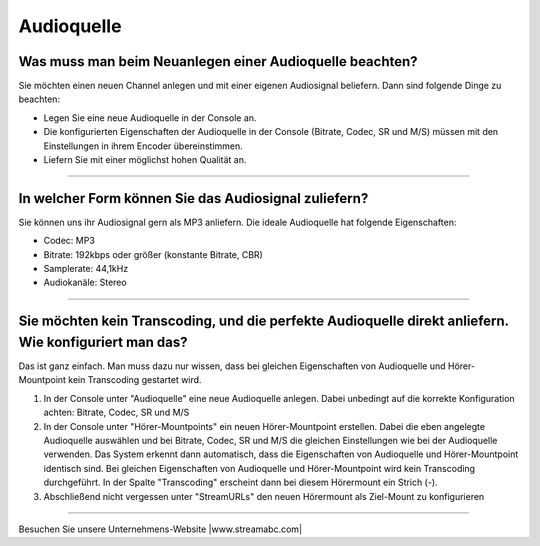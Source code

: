 Audioquelle
***********



Was muss man beim Neuanlegen einer Audioquelle beachten?
-----------------------------------------------------------
Sie möchten einen neuen Channel anlegen und mit einer eigenen Audiosignal beliefern. 
Dann sind folgende Dinge zu beachten:

-   Legen Sie eine neue Audioquelle in der Console an.
-   Die konfigurierten Eigenschaften der Audioquelle in der Console (Bitrate, Codec, SR und M/S) müssen mit den Einstellungen in ihrem Encoder übereinstimmen.
-   Liefern Sie mit einer möglichst hohen Qualität an.


----

In welcher Form können Sie das Audiosignal zuliefern?
------------------------------------------------------------
Sie können uns ihr Audiosignal gern als MP3 anliefern. 
Die ideale Audioquelle hat folgende Eigenschaften:

- Codec: MP3
- Bitrate: 192kbps oder größer (konstante Bitrate, CBR)
- Samplerate: 44,1kHz
- Audiokanäle: Stereo



----

Sie möchten kein Transcoding, und die perfekte Audioquelle direkt anliefern. Wie konfiguriert man das?
------------------------------------------------------------------------------------------------------
Das ist ganz einfach. Man muss dazu nur wissen, dass bei gleichen Eigenschaften von Audioquelle und Hörer-Mountpoint kein Transcoding gestartet wird.

1.  In der Console unter "Audioquelle" eine neue Audioquelle anlegen. 
    Dabei unbedingt auf die korrekte Konfiguration achten: Bitrate, Codec, SR und M/S


2.  In der Console unter "Hörer-Mountpoints" ein neuen Hörer-Mountpoint erstellen.
    Dabei die eben angelegte Audioquelle auswählen und bei Bitrate, Codec, SR und M/S die gleichen Einstellungen wie bei der Audioquelle verwenden.
    Das System erkennt dann automatisch, dass die Eigenschaften von Audioquelle und Hörer-Mountpoint identisch sind. 
    Bei gleichen Eigenschaften von Audioquelle und Hörer-Mountpoint wird kein Transcoding durchgeführt.
    In der Spalte "Transcoding" erscheint dann bei diesem Hörermount ein Strich (-).

3.  Abschließend nicht vergessen unter "StreamURLs" den neuen Hörermount als Ziel-Mount zu konfigurieren  

----

Besuchen Sie unsere Unternehmens-Website |www.streamabc.com|

.. |www.streamabc.com| raw:: html

   <a href="https://www.streamabc.com/#quantum-cast" target="_blank">www.streamabc.com/#quantum-cast</a>